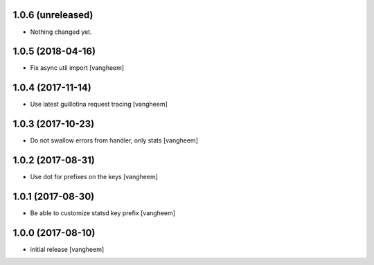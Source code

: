 1.0.6 (unreleased)
------------------

- Nothing changed yet.


1.0.5 (2018-04-16)
------------------

- Fix async util import
  [vangheem]


1.0.4 (2017-11-14)
------------------

- Use latest guillotina request tracing
  [vangheem]


1.0.3 (2017-10-23)
------------------

- Do not swallow errors from handler, only stats
  [vangheem]


1.0.2 (2017-08-31)
------------------

- Use dot for prefixes on the keys
  [vangheem]


1.0.1 (2017-08-30)
------------------

- Be able to customize statsd key prefix
  [vangheem]


1.0.0 (2017-08-10)
------------------

- initial release
  [vangheem]
